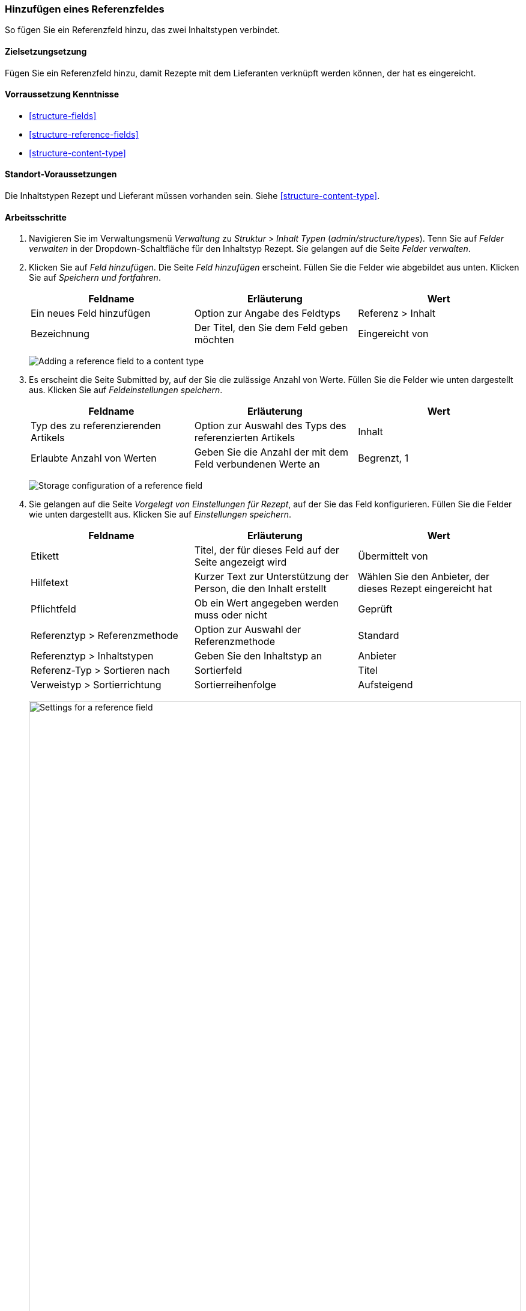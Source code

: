 [[structure-adding-reference]]

=== Hinzufügen eines Referenzfeldes

[role="summary"]
So fügen Sie ein Referenzfeld hinzu, das zwei Inhaltstypen verbindet.

(((Reference field,adding)))
(((Field,for adding references)))
(((Entity reference field,adding)))
(((Content reference field,adding)))
(((User reference field,adding)))
(((Taxonomy term reference field,adding)))

==== Zielsetzungsetzung

Fügen Sie ein Referenzfeld hinzu, damit Rezepte mit dem Lieferanten verknüpft werden können, der
hat es eingereicht.

==== Vorraussetzung Kenntnisse

* <<structure-fields>>
* <<structure-reference-fields>>
* <<structure-content-type>>

==== Standort-Voraussetzungen

Die Inhaltstypen Rezept und Lieferant müssen vorhanden sein. Siehe <<structure-content-type>>.

==== Arbeitsschritte

. Navigieren Sie im Verwaltungsmenü _Verwaltung_ zu _Struktur_ > _Inhalt
Typen_ (_admin/structure/types_). Tenn Sie auf _Felder verwalten_ in der
Dropdown-Schaltfläche für den Inhaltstyp Rezept. Sie gelangen auf die Seite _Felder verwalten_.

. Klicken Sie auf _Feld hinzufügen_. Die Seite _Feld hinzufügen_ erscheint. Füllen Sie die Felder wie abgebildet aus
unten. Klicken Sie auf _Speichern und fortfahren_.
+
[width="100%",frame="topbot",options="header"]
|================================
|Feldname | Erläuterung | Wert
| Ein neues Feld hinzufügen | Option zur Angabe des Feldtyps | Referenz > Inhalt
| Bezeichnung | Der Titel, den Sie dem Feld geben möchten | Eingereicht von
|================================
+
--
// Add field page for adding a Submitted by field to Recipe.
image:images/structure-adding-reference-add-field.png["Adding a reference field to a content type"]
--

. Es erscheint die Seite Submitted by, auf der Sie die zulässige Anzahl von
Werte. Füllen Sie die Felder wie unten dargestellt aus. Klicken Sie auf _Feldeinstellungen speichern_.
+
[width="100%",frame="topbot",options="header"]
|================================
|Feldname | Erläuterung | Wert
| Typ des zu referenzierenden Artikels | Option zur Auswahl des Typs des referenzierten Artikels | Inhalt
| Erlaubte Anzahl von Werten | Geben Sie die Anzahl der mit dem Feld verbundenen Werte an | Begrenzt, 1
|================================
+
--
// Field storage settings page for Submitted by field.
image:images/structure-adding-reference-set-field-basic.png["Storage configuration of a reference field "]
--

. Sie gelangen auf die Seite _Vorgelegt von Einstellungen für Rezept_, auf der Sie
das Feld konfigurieren. Füllen Sie die Felder wie unten dargestellt aus. Klicken Sie auf _Einstellungen speichern_.
+
[width="100%",frame="topbot",options="header"]
|================================
|Feldname | Erläuterung | Wert
| Etikett | Titel, der für dieses Feld auf der Seite angezeigt wird | Übermittelt von
| Hilfetext | Kurzer Text zur Unterstützung der Person, die den Inhalt erstellt | Wählen Sie den Anbieter, der dieses Rezept eingereicht hat
| Pflichtfeld | Ob ein Wert angegeben werden muss oder nicht | Geprüft
| Referenztyp > Referenzmethode | Option zur Auswahl der Referenzmethode | Standard
| Referenztyp > Inhaltstypen | Geben Sie den Inhaltstyp an | Anbieter
| Referenz-Typ > Sortieren nach | Sortierfeld | Titel
| Verweistyp > Sortierrichtung| Sortierreihenfolge | Aufsteigend
|================================
+
--
// Field settings page for Submitted by field.
image:images/structure-adding-reference-field-settings.png["Settings for a reference field ",width="100%"]
--

. Das Feld Submitted by wurde dem Inhaltstyp hinzugefügt.
+
--
// Manage fields page for content type Recipe, after adding Submitted by field.
image:images/structure-adding-reference-manage-fields.png["Manage fields page for the Recipe content type",width="100%"]
--

// ==== Erweitern Sie Ihr Verständnis

// ==== Verwandte Konzepte

==== Videos

// Video von Drupalize.Me.
video::https://www.youtube-nocookie.com/embed/hAhWiqPlKh0[title="Hinzufügen eines Referenzfeldes"]

// ==== Zusätzliche Ressourcen


*Mitwirkende*

Geschrieben und herausgegeben von https://www.drupal.org/u/batigolix[Boris Doesborg],
und https://www.drupal.org/u/jojyja[Jojy Alphonso] unter
http://redcrackle.com[Rotes Knistern].

